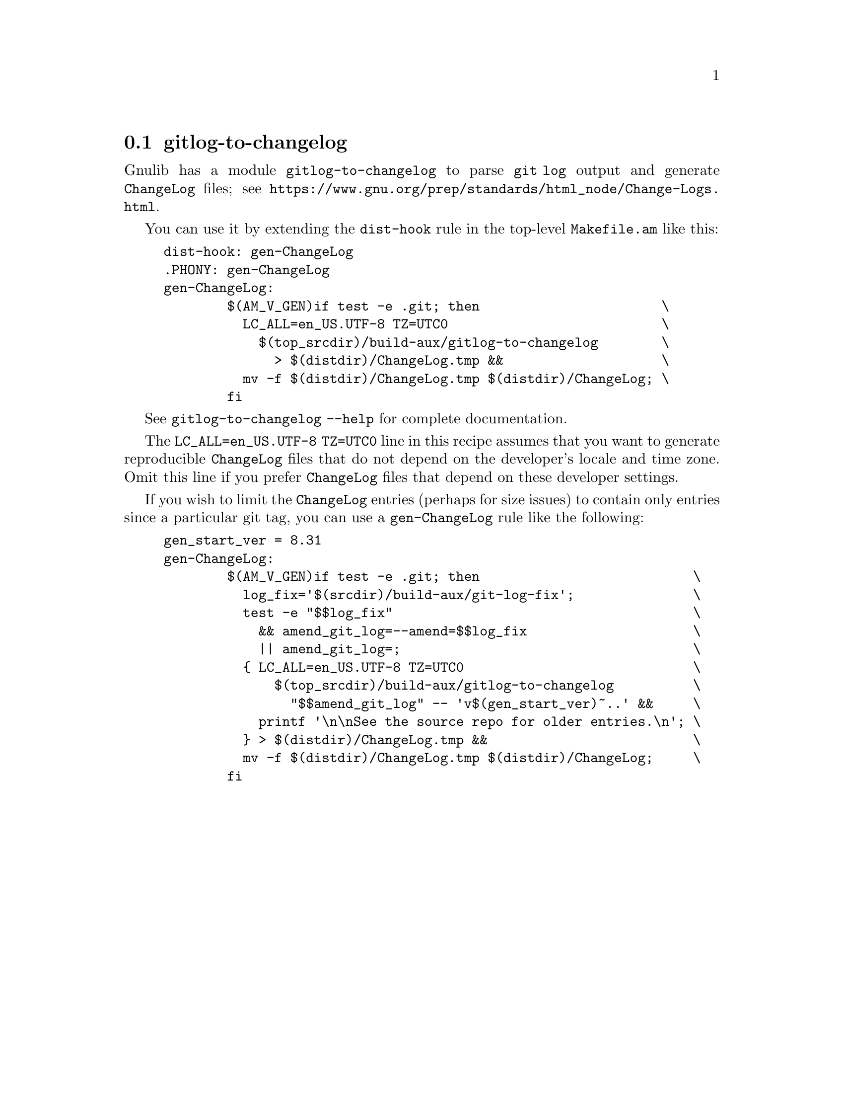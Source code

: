 @node gitlog-to-changelog
@section gitlog-to-changelog

@c Copyright (C) 2024 Free Software Foundation, Inc.

@c Permission is granted to copy, distribute and/or modify this document
@c under the terms of the GNU Free Documentation License, Version 1.3 or
@c any later version published by the Free Software Foundation; with no
@c Invariant Sections, no Front-Cover Texts, and no Back-Cover Texts.  A
@c copy of the license is at <https://www.gnu.org/licenses/fdl-1.3.en.html>.

@cindex gitlog
@cindex changelog

Gnulib has a module @code{gitlog-to-changelog} to parse @code{git log}
output and generate @file{ChangeLog} files; see
@ifinfo
@ref{Change Logs,,,standards}.
@end ifinfo
@ifnotinfo
@url{https://www.gnu.org/prep/standards/html_node/Change-Logs.html}.
@end ifnotinfo

You can use it by extending the @code{dist-hook} rule in the
top-level @file{Makefile.am} like this:

@example
dist-hook: gen-ChangeLog
.PHONY: gen-ChangeLog
gen-ChangeLog:
        $(AM_V_GEN)if test -e .git; then                       \
          LC_ALL=en_US.UTF-8 TZ=UTC0                           \
            $(top_srcdir)/build-aux/gitlog-to-changelog        \
              > $(distdir)/ChangeLog.tmp &&                    \
          mv -f $(distdir)/ChangeLog.tmp $(distdir)/ChangeLog; \
        fi
@end example

See @code{gitlog-to-changelog --help} for complete documentation.

The @code{LC_ALL=en_US.UTF-8 TZ=UTC0} line in this recipe assumes that
you want to generate reproducible @file{ChangeLog} files that do not
depend on the developer's locale and time zone.  Omit this line if you
prefer @file{ChangeLog} files that depend on these developer settings.

If you wish to limit the @file{ChangeLog} entries (perhaps for size
issues) to contain only entries since a particular git tag, you can
use a @code{gen-ChangeLog} rule like the following:

@example
gen_start_ver = 8.31
gen-ChangeLog:
        $(AM_V_GEN)if test -e .git; then                           \
          log_fix='$(srcdir)/build-aux/git-log-fix';               \
          test -e "$$log_fix"                                      \
            && amend_git_log=--amend=$$log_fix                     \
            || amend_git_log=;                                     \
          @{ LC_ALL=en_US.UTF-8 TZ=UTC0                             \
              $(top_srcdir)/build-aux/gitlog-to-changelog          \
                "$$amend_git_log" -- 'v$(gen_start_ver)~..' &&     \
            printf '\n\nSee the source repo for older entries.\n'; \
          @} > $(distdir)/ChangeLog.tmp &&                          \
          mv -f $(distdir)/ChangeLog.tmp $(distdir)/ChangeLog;     \
        fi
@end example
